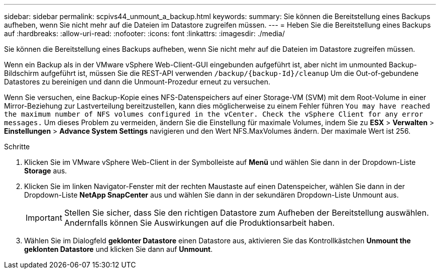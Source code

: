 ---
sidebar: sidebar 
permalink: scpivs44_unmount_a_backup.html 
keywords:  
summary: Sie können die Bereitstellung eines Backups aufheben, wenn Sie nicht mehr auf die Dateien im Datastore zugreifen müssen. 
---
= Heben Sie die Bereitstellung eines Backups auf
:hardbreaks:
:allow-uri-read: 
:nofooter: 
:icons: font
:linkattrs: 
:imagesdir: ./media/


[role="lead"]
Sie können die Bereitstellung eines Backups aufheben, wenn Sie nicht mehr auf die Dateien im Datastore zugreifen müssen.

Wenn ein Backup als in der VMware vSphere Web-Client-GUI eingebunden aufgeführt ist, aber nicht im unmounted Backup-Bildschirm aufgeführt ist, müssen Sie die REST-API verwenden `/backup/{backup-Id}/cleanup` Um die Out-of-gebundene Datastores zu bereinigen und dann die Unmount-Prozedur erneut zu versuchen.

Wenn Sie versuchen, eine Backup-Kopie eines NFS-Datenspeichers auf einer Storage-VM (SVM) mit dem Root-Volume in einer Mirror-Beziehung zur Lastverteilung bereitzustellen, kann dies möglicherweise zu einem Fehler führen `You may have reached the maximum number of NFS volumes configured in the vCenter. Check the vSphere Client for any error messages.` Um dieses Problem zu vermeiden, ändern Sie die Einstellung für maximale Volumes, indem Sie zu *ESX* > *Verwalten* > *Einstellungen* > *Advance System Settings* navigieren und den Wert NFS.MaxVolumes ändern. Der maximale Wert ist 256.

.Schritte
. Klicken Sie im VMware vSphere Web-Client in der Symbolleiste auf *Menü* und wählen Sie dann in der Dropdown-Liste *Storage* aus.
. Klicken Sie im linken Navigator-Fenster mit der rechten Maustaste auf einen Datenspeicher, wählen Sie dann in der Dropdown-Liste *NetApp SnapCenter* aus und wählen Sie dann in der sekundären Dropdown-Liste Unmount aus.
+

IMPORTANT: Stellen Sie sicher, dass Sie den richtigen Datastore zum Aufheben der Bereitstellung auswählen. Andernfalls können Sie Auswirkungen auf die Produktionsarbeit haben.

. Wählen Sie im Dialogfeld *geklonter Datastore* einen Datastore aus, aktivieren Sie das Kontrollkästchen *Unmount the geklonten Datastore* und klicken Sie dann auf *Unmount*.

